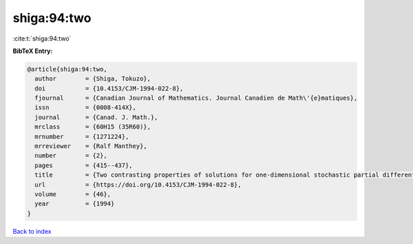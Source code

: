 shiga:94:two
============

:cite:t:`shiga:94:two`

**BibTeX Entry:**

.. code-block:: bibtex

   @article{shiga:94:two,
     author        = {Shiga, Tokuzo},
     doi           = {10.4153/CJM-1994-022-8},
     fjournal      = {Canadian Journal of Mathematics. Journal Canadien de Math\'{e}matiques},
     issn          = {0008-414X},
     journal       = {Canad. J. Math.},
     mrclass       = {60H15 (35R60)},
     mrnumber      = {1271224},
     mrreviewer    = {Ralf Manthey},
     number        = {2},
     pages         = {415--437},
     title         = {Two contrasting properties of solutions for one-dimensional stochastic partial differential equations},
     url           = {https://doi.org/10.4153/CJM-1994-022-8},
     volume        = {46},
     year          = {1994}
   }

`Back to index <../By-Cite-Keys.html>`_
